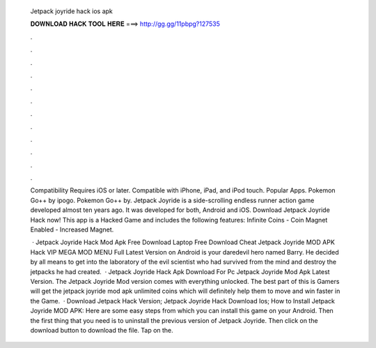   Jetpack joyride hack ios apk
  
  
  
  𝐃𝐎𝐖𝐍𝐋𝐎𝐀𝐃 𝐇𝐀𝐂𝐊 𝐓𝐎𝐎𝐋 𝐇𝐄𝐑𝐄 ===> http://gg.gg/11pbpg?127535
  
  
  
  .
  
  
  
  .
  
  
  
  .
  
  
  
  .
  
  
  
  .
  
  
  
  .
  
  
  
  .
  
  
  
  .
  
  
  
  .
  
  
  
  .
  
  
  
  .
  
  
  
  .
  
  Compatibility Requires iOS or later. Compatible with iPhone, iPad, and iPod touch. Popular Apps. Pokemon Go++ by ipogo. Pokemon Go++ by. Jetpack Joyride is a side-scrolling endless runner action game developed almost ten years ago. It was developed for both, Android and iOS. Download Jetpack Joyride Hack now! This app is a Hacked Game and includes the following features: Infinite Coins - Coin Magnet Enabled - Increased Magnet.
  
   · Jetpack Joyride Hack Mod Apk Free Download Laptop Free Download Cheat Jetpack Joyride MOD APK Hack VIP MEGA MOD MENU Full Latest Version on Android is your daredevil hero named Barry. He decided by all means to get into the laboratory of the evil scientist who had survived from the mind and destroy the jetpacks he had created.  · Jetpack Joyride Hack Apk Download For Pc Jetpack Joyride Mod Apk Latest Version. The Jetpack Joyride Mod version comes with everything unlocked. The best part of this is Gamers will get the jetpack joyride mod apk unlimited coins which will definitely help them to move and win faster in the Game.  · Download Jetpack Hack Version; Jetpack Joyride Hack Download Ios; How to Install Jetpack Joyride MOD APK: Here are some easy steps from which you can install this game on your Android. Then the first thing that you need is to uninstall the previous version of Jetpack Joyride. Then click on the download button to download the file. Tap on the.
